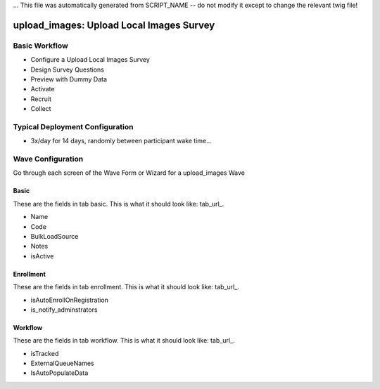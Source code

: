 ... This file was automatically generated from SCRIPT_NAME -- do not modify it except to change the relevant twig file!

..  _upload_images_type:

upload_images: Upload Local Images Survey
=======================================


Basic Workflow
-------------------------
* Configure a Upload Local Images Survey
* Design Survey Questions
* Preview with Dummy Data
* Activate
* Recruit
* Collect

Typical Deployment Configuration
--------------------------------

* 3x/day for 14 days, randomly between participant wake time...

Wave Configuration
------------------------

Go through each screen of the Wave Form or Wizard for a upload_images Wave

Basic
^^^^^^^^^^^^^^^^^^^^^^^^^^^^^^^^^^^^^^^^^^^^^^^^^^^^^^^^^^

.. _tab_url: basic http://survos.l.stagingsurvos.com/wave_repo/new?surveyType=upload_images#basic

These are the fields in tab basic.   This is what it should look like: tab_url_.


.. image:: http://dummyimage.com/600x400/000/fff&text=upload_images+Wave+Tab+basic
    :height: 400
    :width: 600
    :scale: 50
    :alt: Rendered Form upload_images Wave Tab basic

* Name
* Code
* BulkLoadSource
* Notes
* isActive

Enrollment
^^^^^^^^^^^^^^^^^^^^^^^^^^^^^^^^^^^^^^^^^^^^^^^^^^^^^^^^^^

.. _tab_url: enrollment http://survos.l.stagingsurvos.com/wave_repo/new?surveyType=upload_images#enrollment

These are the fields in tab enrollment.   This is what it should look like: tab_url_.


.. image:: http://dummyimage.com/600x400/000/fff&text=upload_images+Wave+Tab+enrollment
    :height: 400
    :width: 600
    :scale: 50
    :alt: Rendered Form upload_images Wave Tab enrollment

* isAutoEnrollOnRegistration
* is_notify_adminstrators

Workflow
^^^^^^^^^^^^^^^^^^^^^^^^^^^^^^^^^^^^^^^^^^^^^^^^^^^^^^^^^^

.. _tab_url: workflow http://survos.l.stagingsurvos.com/wave_repo/new?surveyType=upload_images#workflow

These are the fields in tab workflow.   This is what it should look like: tab_url_.


.. image:: http://dummyimage.com/600x400/000/fff&text=upload_images+Wave+Tab+workflow
    :height: 400
    :width: 600
    :scale: 50
    :alt: Rendered Form upload_images Wave Tab workflow

* isTracked
* ExternalQueueNames
* IsAutoPopulateData

